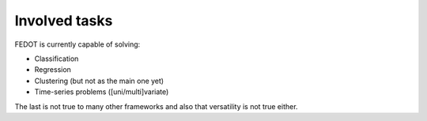 Involved tasks
--------------

FEDOT is currently capable of solving:

* Classification
* Regression
* Clustering (but not as the main one yet)
* Time-series problems ([uni/multi]variate)

The last is not true to many other frameworks and also that versatility is not true either.